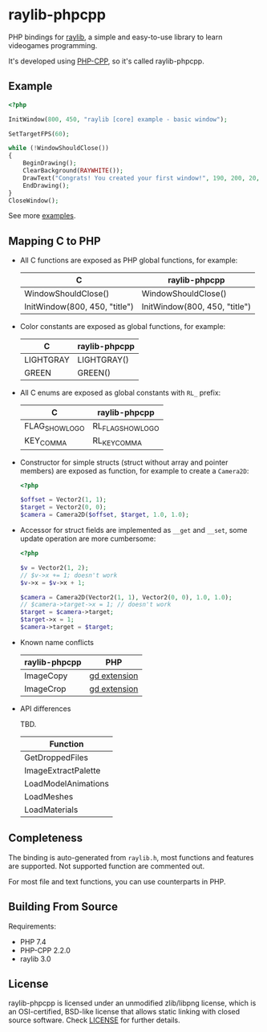 * raylib-phpcpp

PHP bindings for [[https://github.com/raysan5/raylib/][raylib]], a simple and easy-to-use library to learn videogames programming.

It's developed using [[https://github.com/CopernicaMarketingSoftware/PHP-CPP/][PHP-CPP]], so it's called raylib-phpcpp.

** Example

#+BEGIN_SRC php
<?php

InitWindow(800, 450, "raylib [core] example - basic window");

SetTargetFPS(60);

while (!WindowShouldClose())
{
    BeginDrawing();
    ClearBackground(RAYWHITE());
    DrawText("Congrats! You created your first window!", 190, 200, 20, LIGHTGRAY());
    EndDrawing();
}
CloseWindow();
#+END_SRC

See more [[./examples][examples]].

** Mapping C to PHP

- All C functions are exposed as PHP global functions, for example:

  | C                             | raylib-phpcpp                 |
  |-------------------------------+-------------------------------|
  | WindowShouldClose()           | WindowShouldClose()           |
  | InitWindow(800, 450, "title") | InitWindow(800, 450, "title") |

- Color constants are exposed as global functions, for example:

  | C         | raylib-phpcpp |
  |-----------+---------------|
  | LIGHTGRAY | LIGHTGRAY()   |
  | GREEN     | GREEN()       |

- All C enums are exposed as global constants with ~RL_~ prefix:

  | C              | raylib-phpcpp     |
  |----------------+-------------------|
  | FLAG_SHOW_LOGO | RL_FLAG_SHOW_LOGO |
  | KEY_COMMA      | RL_KEY_COMMA      |

- Constructor for simple structs (struct without array and pointer members) are exposed as function, for example to create a ~Camera2D~:

  #+BEGIN_SRC php
  <?php

  $offset = Vector2(1, 1);
  $target = Vector2(0, 0);
  $camera = Camera2D($offset, $target, 1.0, 1.0);
  #+END_SRC

- Accessor for struct fields are implemented as ~__get~ and ~__set~, some update operation are more cumbersome:

  #+BEGIN_SRC php
  <?php

  $v = Vector2(1, 2);
  // $v->x += 1; doesn't work
  $v->x = $v->x + 1;

  $camera = Camera2D(Vector2(1, 1), Vector2(0, 0), 1.0, 1.0);
  // $camera->target->x = 1; // doesn't work
  $target = $camera->target;
  $target->x = 1;
  $camera->target = $target;
  #+END_SRC

- Known name conflicts

  | raylib-phpcpp | PHP          |
  |---------------+--------------|
  | ImageCopy     | [[https://www.php.net/manual/en/book.image.php][gd extension]] |
  | ImageCrop     | [[https://www.php.net/manual/en/book.image.php][gd extension]] |

- API differences

  TBD.

  | Function            |
  |---------------------|
  | GetDroppedFiles     |
  | ImageExtractPalette |
  | LoadModelAnimations |
  | LoadMeshes          |
  | LoadMaterials       |

** Completeness

The binding is auto-generated from ~raylib.h~, most functions and features are supported. Not supported function are commented out.

For most file and text functions, you can use counterparts in PHP.

** Building From Source

Requirements:

+ PHP 7.4
+ PHP-CPP 2.2.0
+ raylib 3.0

** License

raylib-phpcpp is licensed under an unmodified zlib/libpng license, which is an OSI-certified, BSD-like license that allows static linking with closed source software. Check [[./LICENSE][LICENSE]] for further details.
